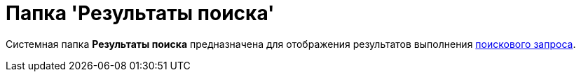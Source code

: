 = Папка 'Результаты поиска'

Системная папка [.keyword]*Результаты поиска* предназначена для отображения результатов выполнения xref:Search_navigator.adoc[поискового запроса].
